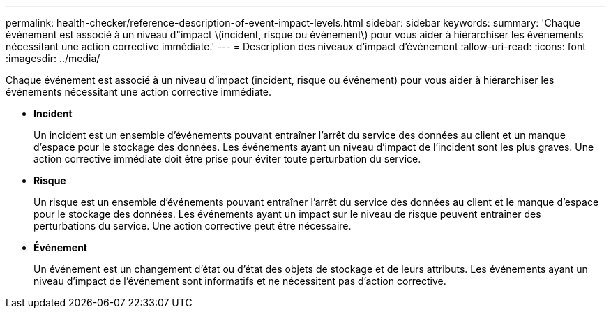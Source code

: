 ---
permalink: health-checker/reference-description-of-event-impact-levels.html 
sidebar: sidebar 
keywords:  
summary: 'Chaque événement est associé à un niveau d"impact \(incident, risque ou événement\) pour vous aider à hiérarchiser les événements nécessitant une action corrective immédiate.' 
---
= Description des niveaux d'impact d'événement
:allow-uri-read: 
:icons: font
:imagesdir: ../media/


[role="lead"]
Chaque événement est associé à un niveau d'impact (incident, risque ou événement) pour vous aider à hiérarchiser les événements nécessitant une action corrective immédiate.

* *Incident*
+
Un incident est un ensemble d'événements pouvant entraîner l'arrêt du service des données au client et un manque d'espace pour le stockage des données. Les événements ayant un niveau d'impact de l'incident sont les plus graves. Une action corrective immédiate doit être prise pour éviter toute perturbation du service.

* *Risque*
+
Un risque est un ensemble d'événements pouvant entraîner l'arrêt du service des données au client et le manque d'espace pour le stockage des données. Les événements ayant un impact sur le niveau de risque peuvent entraîner des perturbations du service. Une action corrective peut être nécessaire.

* *Événement*
+
Un événement est un changement d'état ou d'état des objets de stockage et de leurs attributs. Les événements ayant un niveau d'impact de l'événement sont informatifs et ne nécessitent pas d'action corrective.


